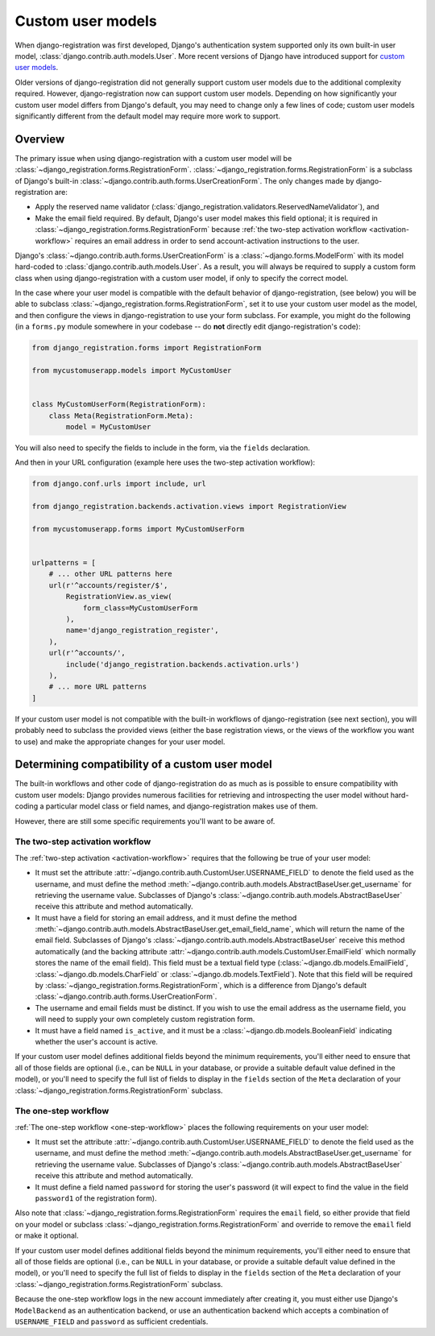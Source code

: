 .. _custom-user:

Custom user models
==================

When django-registration was first developed, Django's authentication
system supported only its own built-in user model,
:class:`django.contrib.auth.models.User`. More recent versions of
Django have introduced support for `custom user models
<https://docs.djangoproject.com/en/stable/topics/auth/customizing/#substituting-a-custom-user-model>`_.

Older versions of django-registration did not generally support custom
user models due to the additional complexity required. However,
django-registration now can support custom user models. Depending on
how significantly your custom user model differs from Django's
default, you may need to change only a few lines of code; custom user
models significantly different from the default model may require more
work to support.


Overview
--------

The primary issue when using django-registration with a custom user
model will be
:class:`~django_registration.forms.RegistrationForm`. :class:`~django_registration.forms.RegistrationForm`
is a subclass of Django's built-in
:class:`~django.contrib.auth.forms.UserCreationForm`. The only changes
made by django-registration are:

* Apply the reserved name validator
  (:class:`django_registration.validators.ReservedNameValidator`), and

* Make the email field required. By default, Django's user model makes
  this field optional; it is required in
  :class:`~django_registration.forms.RegistrationForm` because
  :ref:`the two-step activation workflow <activation-workflow>`
  requires an email address in order to send account-activation
  instructions to the user.

Django's :class:`~django.contrib.auth.forms.UserCreationForm` is a
:class:`~django.forms.ModelForm` with its model hard-coded to
:class:`django.contrib.auth.models.User`. As a result, you will always
be required to supply a custom form class when using
django-registration with a custom user model, if only to specify the
correct model.

In the case where your user model is compatible with the default
behavior of django-registration, (see below) you will be able to
subclass :class:`~django_registration.forms.RegistrationForm`, set it
to use your custom user model as the model, and then configure the
views in django-registration to use your form subclass. For example,
you might do the following (in a ``forms.py`` module somewhere in your
codebase -- do **not** directly edit django-registration's code):

.. code-block:: python

    from django_registration.forms import RegistrationForm

    from mycustomuserapp.models import MyCustomUser

    
    class MyCustomUserForm(RegistrationForm):
        class Meta(RegistrationForm.Meta):
            model = MyCustomUser

You will also need to specify the fields to include in the form, via
the ``fields`` declaration.

And then in your URL configuration (example here uses the two-step
activation workflow):

.. code-block:: python

    from django.conf.urls import include, url

    from django_registration.backends.activation.views import RegistrationView
    
    from mycustomuserapp.forms import MyCustomUserForm


    urlpatterns = [
        # ... other URL patterns here
        url(r'^accounts/register/$',
            RegistrationView.as_view(
                form_class=MyCustomUserForm
            ),
            name='django_registration_register',
        ),
        url(r'^accounts/',
	    include('django_registration.backends.activation.urls')
	),
	# ... more URL patterns
    ]
    
If your custom user model is not compatible with the built-in
workflows of django-registration (see next section), you will
probably need to subclass the provided views (either the base
registration views, or the views of the workflow you want to use) and
make the appropriate changes for your user model.


Determining compatibility of a custom user model
------------------------------------------------

The built-in workflows and other code of django-registration do as
much as is possible to ensure compatibility with custom user models:
Django provides numerous facilities for retrieving and introspecting
the user model without hard-coding a particular model class or field
names, and django-registration makes use of them.

However, there are still some specific requirements you'll want to be
aware of.


The two-step activation workflow
~~~~~~~~~~~~~~~~~~~~~~~~~~~~~~~~

The :ref:`two-step activation <activation-workflow>` requires that the
following be true of your user model:

* It must set the attribute
  :attr:`~django.contrib.auth.CustomUser.USERNAME_FIELD` to denote the
  field used as the username, and must define the method
  :meth:`~django.contrib.auth.models.AbstractBaseUser.get_username`
  for retrieving the username value. Subclasses of Django's
  :class:`~django.contrib.auth.models.AbstractBaseUser` receive this
  attribute and method automatically.

* It must have a field for storing an email address, and it must
  define the method
  :meth:`~django.contrib.auth.models.AbstractBaseUser.get_email_field_name`,
  which will return the name of the email field. Subclasses of
  Django's :class:`~django.contrib.auth.models.AbstractBaseUser`
  receive this method automatically (and the backing attribute
  :attr:`~django.contrib.auth.models.CustomUser.EmailField` which
  normally stores the name of the email field). This field must be a
  textual field type (:class:`~django.db.models.EmailField`,
  :class:`~django.db.models.CharField` or
  :class:`~django.db.models.TextField`). Note that this field will be
  required by :class:`~django_registration.forms.RegistrationForm`,
  which is a difference from Django's default
  :class:`~django.contrib.auth.forms.UserCreationForm`.

* The username and email fields must be distinct. If you wish to use
  the email address as the username field, you will need to supply
  your own completely custom registration form.

* It must have a field named ``is_active``, and it must be a
  :class:`~django.db.models.BooleanField` indicating whether the
  user's account is active.

If your custom user model defines additional fields beyond the minimum
requirements, you'll either need to ensure that all of those fields
are optional (i.e., can be ``NULL`` in your database, or provide a
suitable default value defined in the model), or you'll need to
specify the full list of fields to display in the ``fields`` section
of the ``Meta`` declaration of your
:class:`~django_registration.forms.RegistrationForm` subclass.


The one-step workflow
~~~~~~~~~~~~~~~~~~~~~

:ref:`The one-step workflow <one-step-workflow>` places the following
requirements on your user model:

* It must set the attribute
  :attr:`~django.contrib.auth.CustomUser.USERNAME_FIELD` to denote the
  field used as the username, and must define the method
  :meth:`~django.contrib.auth.models.AbstractBaseUser.get_username`
  for retrieving the username value. Subclasses of Django's
  :class:`~django.contrib.auth.models.AbstractBaseUser` receive this
  attribute and method automatically.

* It must define a field named ``password`` for storing the user's
  password (it will expect to find the value in the field
  ``password1`` of the registration form).

Also note that :class:`~django_registration.forms.RegistrationForm`
requires the ``email`` field, so either provide that field on your
model or subclass :class:`~django_registration.forms.RegistrationForm`
and override to remove the ``email`` field or make it optional.

If your custom user model defines additional fields beyond the minimum
requirements, you'll either need to ensure that all of those fields
are optional (i.e., can be ``NULL`` in your database, or provide a
suitable default value defined in the model), or you'll need to
specify the full list of fields to display in the ``fields`` section
of the ``Meta`` declaration of your
:class:`~django_registration.forms.RegistrationForm` subclass.

Because the one-step workflow logs in the new account immediately
after creating it, you must either use Django's ``ModelBackend`` as an
authentication backend, or use an authentication backend which accepts
a combination of ``USERNAME_FIELD`` and ``password`` as sufficient
credentials.
